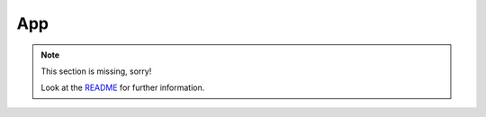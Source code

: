.. _app:

===
App
===

.. note::
   This section is missing, sorry!

   Look at the `README <https://github.com/helfertool/helfertool/blob/master/README.md>`_ for further information.
